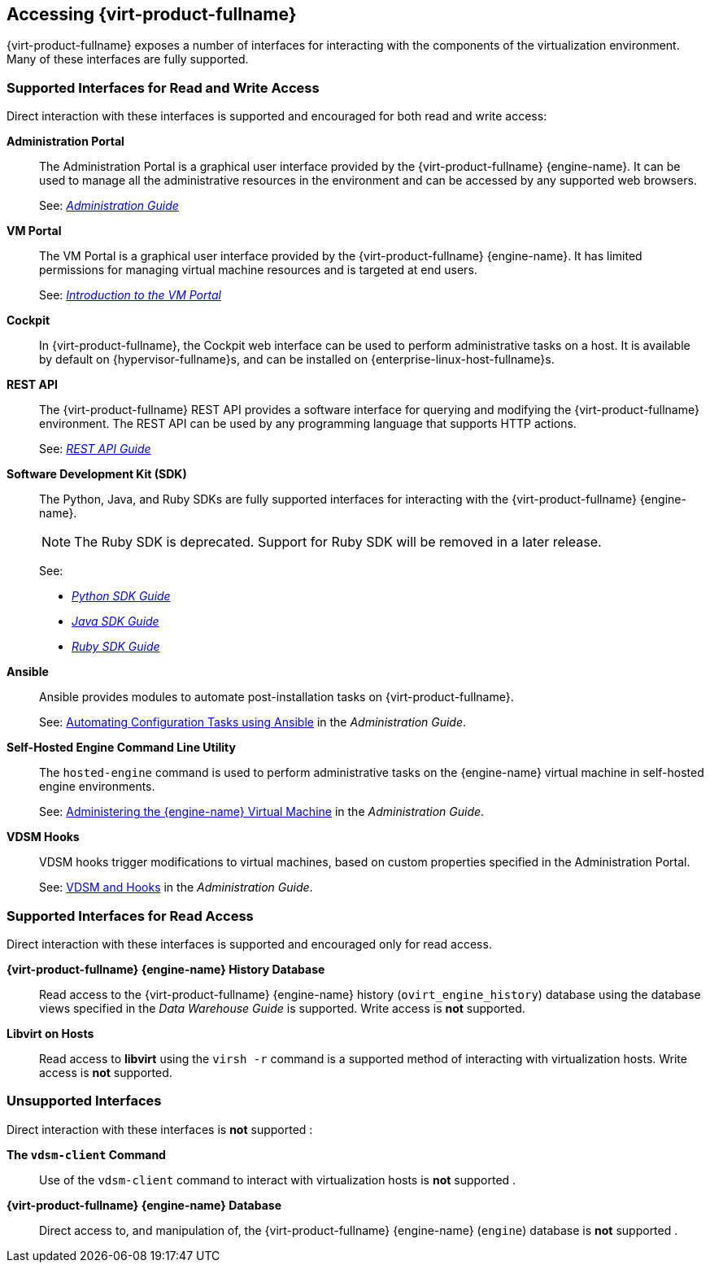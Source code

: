 :_content-type: ASSEMBLY
[id="accessing-rhv"]
== Accessing {virt-product-fullname}

{virt-product-fullname} exposes a number of interfaces for interacting with the components of the virtualization environment. Many of these interfaces are fully supported.
ifdef::rhv-doc[]
Some, however, are supported only for read access or only when your use of them has been explicitly requested by Red Hat Support.
endif::[]

=== Supported Interfaces for Read and Write Access

Direct interaction with these interfaces is supported and encouraged for both read and write access:

*Administration Portal*:: The Administration Portal is a graphical user interface provided by the {virt-product-fullname} {engine-name}. It can be used to manage all the administrative resources in the environment and can be accessed by any supported web browsers.
+
See: link:{URL_virt_product_docs}{URL_format}administration_guide/index#[_Administration Guide_]

*VM Portal*:: The VM Portal is a graphical user interface provided by the {virt-product-fullname} {engine-name}. It has limited permissions for managing virtual machine resources and is targeted at end users.
+
See: link:{URL_virt_product_docs}{URL_format}introduction_to_the_vm_portal/index#[_Introduction to the VM Portal_]

*Cockpit*:: In {virt-product-fullname}, the Cockpit web interface can be used to perform administrative tasks on a host. It is available by default on {hypervisor-fullname}s, and can be installed on {enterprise-linux-host-fullname}s.


*REST API*:: The {virt-product-fullname} REST API provides a software interface for querying and modifying the {virt-product-fullname} environment. The REST API can be used by any programming language that supports HTTP actions.
+
See: link:{URL_downstream_virt_product_docs}rest_api_guide/index[_REST API Guide_]

*Software Development Kit (SDK)*:: The Python, Java, and Ruby SDKs are fully supported interfaces for interacting with the {virt-product-fullname} {engine-name}.
+
[NOTE]
====
The Ruby SDK is deprecated. Support for Ruby SDK will be removed in a later release.
====
+
See:

* link:{URL_virt_product_docs}{URL_format}python_sdk_guide/index#[_Python SDK Guide_]

* link:{URL_virt_product_docs}{URL_format}java_sdk_guide/index#[_Java SDK Guide_]

* link:{URL_virt_product_docs}{URL_format}ruby_sdk_guide/index#[_Ruby SDK Guide_]

*Ansible*:: Ansible provides modules to automate post-installation tasks on {virt-product-fullname}.
+
See: link:{URL_virt_product_docs}{URL_format}administration_guide/index#chap-Automating_RHV_Configuration_using_Ansible[Automating Configuration Tasks using Ansible] in the _Administration Guide_.

*Self-Hosted Engine Command Line Utility*:: The `hosted-engine` command is used to perform administrative tasks on the {engine-name} virtual machine in self-hosted engine environments.
+
See: link:{URL_virt_product_docs}{URL_format}administration_guide/index#administering_the_manager_virtual_machine[Administering the {engine-name} Virtual Machine] in the _Administration Guide_.

*VDSM Hooks*:: VDSM hooks trigger modifications to virtual machines, based on custom properties specified in the Administration Portal.
+
See: link:{URL_virt_product_docs}{URL_format}administration_guide/index#appe-VDSM_and_Hooks[VDSM and Hooks] in the _Administration Guide_.


=== Supported Interfaces for Read Access

Direct interaction with these interfaces is supported and encouraged only for read access.
ifdef::rhv-doc[]
Use of these interfaces for write access is not supported unless explicitly requested by Red Hat Support.
endif::[]

*{virt-product-fullname} {engine-name} History Database*:: Read access to the {virt-product-fullname} {engine-name} history (`ovirt_engine_history`) database using the database views specified in the _Data Warehouse Guide_ is supported. Write access is *not* supported.


*Libvirt on Hosts*:: Read access to *libvirt* using the `virsh -r` command is a supported method of interacting with virtualization hosts. Write access is *not* supported.


=== Unsupported Interfaces

Direct interaction with these interfaces is *not* supported
ifdef::rhv-doc[unless your use of them is explicitly requested by Red Hat Support]
:

*The `vdsm-client` Command*:: Use of the `vdsm-client` command to interact with virtualization hosts is *not* supported
ifndef::rhv-doc[.]
ifdef::rhv-doc[ unless explicitly requested by Red Hat Support.]

*{virt-product-fullname} {engine-name} Database*:: Direct access to, and manipulation of, the {virt-product-fullname} {engine-name} (`engine`) database is *not* supported
ifndef::rhv-doc[.]
ifdef::rhv-doc[ unless explicitly requested by Red Hat Support.]


ifdef::rhv-doc[]
[IMPORTANT]
====
Red Hat Support will not debug user-created scripts or hooks except where it can be demonstrated that there is an issue with the interface being used rather than the user-created script itself. For more general information about Red Hat's support policies see link:{URL_customer-portal}support/offerings/production/soc.html[Production Support Scope of Coverage].
====
endif::[]
